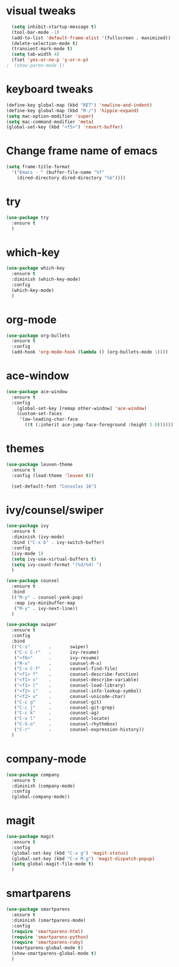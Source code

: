 * visual tweaks
#+BEGIN_SRC emacs-lisp
  (setq inhibit-startup-message t)
  (tool-bar-mode -1)
  (add-to-list 'default-frame-alist '(fullscreen . maximized))
  (delete-selection-mode t)
  (transient-mark-mode t)
  (setq tab-width 4)
  (fset 'yes-or-no-p 'y-or-n-p)
;  (show-paren-mode 1)
#+END_SRC

* keyboard tweaks
#+BEGIN_SRC emacs-lisp
  (define-key global-map (kbd "RET") 'newline-and-indent)
  (define-key global-map (kbd "M-/") 'hippie-expand)
  (setq mac-option-modifier 'super)
  (setq mac-command-modifier 'meta)
  (global-set-key (kbd "<f5>") 'revert-buffer)
#+END_SRC
* Change frame name of emacs
#+BEGIN_SRC emacs-lisp
(setq frame-title-format
  '("Emacs - " (buffer-file-name "%f"
    (dired-directory dired-directory "%b"))))
#+END_SRC

* try
#+BEGIN_SRC emacs-lisp
  (use-package try
    :ensure t
    )
#+END_SRC

* which-key
#+BEGIN_SRC emacs-lisp
  (use-package which-key
    :ensure t
    :diminish (which-key-mode)
    :config
    (which-key-mode)
    )
#+END_SRC

* org-mode
#+BEGIN_SRC emacs-lisp
  (use-package org-bullets
    :ensure t
    :config
    (add-hook 'org-mode-hook (lambda () (org-bullets-mode 1))))
#+END_SRC

* ace-window
#+BEGIN_SRC emacs-lisp
  (use-package ace-window
    :ensure t
    :config
      (global-set-key [remap other-window] 'ace-window)
      (custom-set-faces
       '(aw-leading-char-face
         ((t (:inherit ace-jump-face-foreground :height 3.0))))))
#+END_SRC

* themes
#+BEGIN_SRC emacs-lisp
  (use-package leuven-theme
    :ensure t
    :config (load-theme 'leuven t))

    (set-default-font "Consolas 16")
#+END_SRC

* ivy/counsel/swiper
#+BEGIN_SRC emacs-lisp
  (use-package ivy
    :ensure t
    :diminish (ivy-mode)
    :bind ("C-x b" . ivy-switch-buffer)
    :config
    (ivy-mode 1)
    (setq ivy-use-virtual-buffers t)
    (setq ivy-count-format "(%d/%d) ")
    )

  (use-package counsel
    :ensure t
    :bind
    (("M-y" . counsel-yank-pop)
     :map ivy-minibuffer-map
     ("M-y" . ivy-next-line))
    )

  (use-package swiper
    :ensure t
    :config
    :bind
    (("C-s"       .       swiper)
     ("C-c C-r"   .       ivy-resume)
     ("<f6>"      .       ivy-resume)
     ("M-x"       .       counsel-M-x)
     ("C-x C-f"   .       counsel-find-file)
     ("<f1> f"    .       counsel-describe-function)
     ("<f1> v"    .       counsel-describe-variable)
     ("<f1> l"    .       counsel-load-library)
     ("<f2> i"    .       counsel-info-lookup-symbol)
     ("<f2> u"    .       counsel-unicode-char)
     ("C-c g"     .       counsel-git)
     ("C-c j"     .       counsel-git-grep)
     ("C-c k"     .       counsel-ag)
     ("C-x l"     .       counsel-locate)
     ("C-S-o"     .       counsel-rhythmbox)
     ("C-r"       .       counsel-expression-history))
    )
#+END_SRC

* company-mode
#+BEGIN_SRC emacs-lisp
  (use-package company
    :ensure t
    :diminish (company-mode)
    :config
    (global-company-mode))
#+END_SRC

* magit
#+BEGIN_SRC emacs-lisp
  (use-package magit
    :ensure t
    :config
    (global-set-key (kbd "C-x g") 'magit-status)
    (global-set-key (kbd "C-x M-g") 'magit-dispatch-popup)
    (setq global-magit-file-mode t)
    )
#+END_SRC


* smartparens
#+BEGIN_SRC emacs-lisp
  (use-package smartparens
    :ensure t
    :diminish (smartparens-mode)
    :config 
    (require 'smartparens-html)
    (require 'smartparens-python)
    (require 'smartparens-ruby)
    (smartparens-global-mode t)
    (show-smartparens-global-mode t)
    )
#+END_SRC

